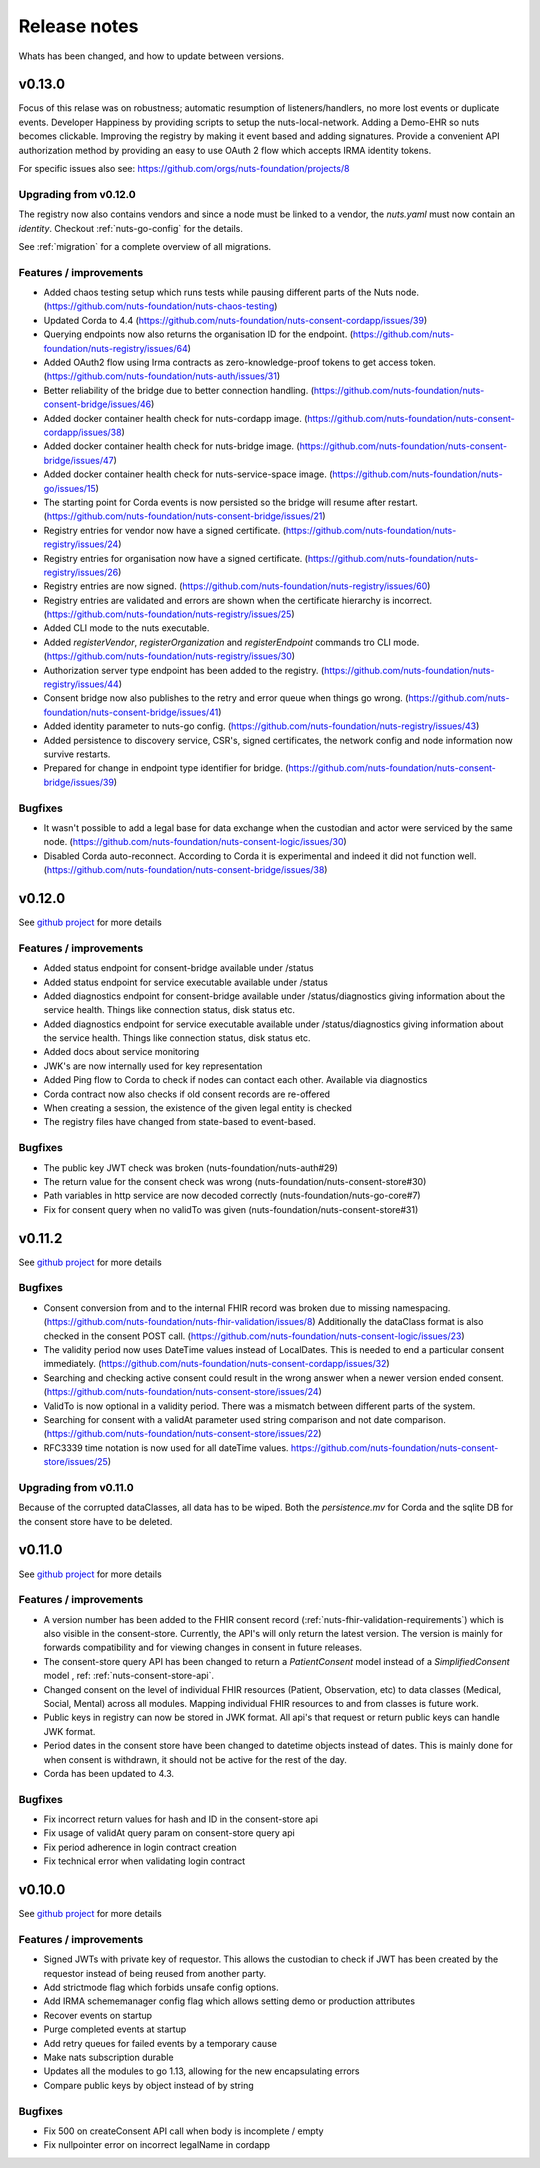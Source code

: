
#############
Release notes
#############

Whats has been changed, and how to update between versions.

*******
v0.13.0
*******

Focus of this relase was on robustness; automatic resumption of listeners/handlers, no more lost events or duplicate events. Developer Happiness by providing scripts to setup the nuts-local-network. Adding a Demo-EHR so nuts becomes clickable. Improving the registry by making it event based and adding signatures. Provide a convenient API authorization method by providing an easy to use OAuth 2 flow which accepts IRMA identity tokens.

For specific issues also see: https://github.com/orgs/nuts-foundation/projects/8

======================
Upgrading from v0.12.0
======================

The registry now also contains vendors and since a node must be linked to a vendor, the `nuts.yaml` must now contain an `identity`. Checkout :ref:`nuts-go-config` for the details.

See :ref:`migration` for a complete overview of all migrations.

=======================
Features / improvements
=======================

- Added chaos testing setup which runs tests while pausing different parts of the Nuts node. (https://github.com/nuts-foundation/nuts-chaos-testing)
- Updated Corda to 4.4 (https://github.com/nuts-foundation/nuts-consent-cordapp/issues/39)
- Querying endpoints now also returns the organisation ID for the endpoint. (https://github.com/nuts-foundation/nuts-registry/issues/64)
- Added OAuth2 flow using Irma contracts as zero-knowledge-proof tokens to get access token. (https://github.com/nuts-foundation/nuts-auth/issues/31)
- Better reliability of the bridge due to better connection handling. (https://github.com/nuts-foundation/nuts-consent-bridge/issues/46)
- Added docker container health check for nuts-cordapp image. (https://github.com/nuts-foundation/nuts-consent-cordapp/issues/38)
- Added docker container health check for nuts-bridge image. (https://github.com/nuts-foundation/nuts-consent-bridge/issues/47)
- Added docker container health check for nuts-service-space image. (https://github.com/nuts-foundation/nuts-go/issues/15)
- The starting point for Corda events is now persisted so the bridge will resume after restart. (https://github.com/nuts-foundation/nuts-consent-bridge/issues/21)
- Registry entries for vendor now have a signed certificate. (https://github.com/nuts-foundation/nuts-registry/issues/24)
- Registry entries for organisation now have a signed certificate. (https://github.com/nuts-foundation/nuts-registry/issues/26)
- Registry entries are now signed. (https://github.com/nuts-foundation/nuts-registry/issues/60)
- Registry entries are validated and errors are shown when the certificate hierarchy is incorrect. (https://github.com/nuts-foundation/nuts-registry/issues/25)
- Added CLI mode to the nuts executable.
- Added *registerVendor*, *registerOrganization* and *registerEndpoint* commands tro CLI mode. (https://github.com/nuts-foundation/nuts-registry/issues/30)
- Authorization server type endpoint has been added to the registry. (https://github.com/nuts-foundation/nuts-registry/issues/44)
- Consent bridge now also publishes to the retry and error queue when things go wrong. (https://github.com/nuts-foundation/nuts-consent-bridge/issues/41)
- Added identity parameter to nuts-go config. (https://github.com/nuts-foundation/nuts-registry/issues/43)
- Added persistence to discovery service, CSR's, signed certificates, the network config and node information now survive restarts.
- Prepared for change in endpoint type identifier for bridge. (https://github.com/nuts-foundation/nuts-consent-bridge/issues/39)

========
Bugfixes
========

- It wasn't possible to add a legal base for data exchange when the custodian and actor were serviced by the same node. (https://github.com/nuts-foundation/nuts-consent-logic/issues/30)
- Disabled Corda auto-reconnect. According to Corda it is experimental and indeed it did not function well. (https://github.com/nuts-foundation/nuts-consent-bridge/issues/38)

*******
v0.12.0
*******

See `github project <https://github.com/orgs/nuts-foundation/projects/7>`_ for more details

=======================
Features / improvements
=======================

- Added status endpoint for consent-bridge available under /status
- Added status endpoint for service executable available under /status
- Added diagnostics endpoint for consent-bridge available under /status/diagnostics giving information about the service health. Things like connection status, disk status etc.
- Added diagnostics endpoint for service executable available under /status/diagnostics giving information about the service health. Things like connection status, disk status etc.
- Added docs about service monitoring
- JWK's are now internally used for key representation
- Added Ping flow to Corda to check if nodes can contact each other. Available via diagnostics
- Corda contract now also checks if old consent records are re-offered
- When creating a session, the existence of the given legal entity is checked
- The registry files have changed from state-based to event-based.

========
Bugfixes
========

- The public key JWT check was broken (nuts-foundation/nuts-auth#29)
- The return value for the consent check was wrong (nuts-foundation/nuts-consent-store#30)
- Path variables in http service are now decoded correctly (nuts-foundation/nuts-go-core#7)
- Fix for consent query when no validTo was given (nuts-foundation/nuts-consent-store#31)

*******
v0.11.2
*******

See `github project <https://github.com/orgs/nuts-foundation/projects/11>`_ for more details

========
Bugfixes
========

* Consent conversion from and to the internal FHIR record was broken due to missing namespacing. (https://github.com/nuts-foundation/nuts-fhir-validation/issues/8)
  Additionally the dataClass format is also checked in the consent POST call. (https://github.com/nuts-foundation/nuts-consent-logic/issues/23)
* The validity period now uses DateTime values instead of LocalDates. This is needed to end a particular consent immediately. (https://github.com/nuts-foundation/nuts-consent-cordapp/issues/32)
* Searching and checking active consent could result in the wrong answer when a newer version ended consent. (https://github.com/nuts-foundation/nuts-consent-store/issues/24)
* ValidTo is now optional in a validity period. There was a mismatch between different parts of the system.
* Searching for consent with a validAt parameter used string comparison and not date comparison. (https://github.com/nuts-foundation/nuts-consent-store/issues/22)
* RFC3339 time notation is now used for all dateTime values. https://github.com/nuts-foundation/nuts-consent-store/issues/25)

======================
Upgrading from v0.11.0
======================

Because of the corrupted dataClasses, all data has to be wiped. Both the `persistence.mv` for Corda and the sqlite DB for the consent store have to be deleted.

*******
v0.11.0
*******

See `github project <https://github.com/orgs/nuts-foundation/projects/5>`_ for more details

=======================
Features / improvements
=======================

* A version number has been added to the FHIR consent record (:ref:`nuts-fhir-validation-requirements`) which is also visible in the consent-store.
  Currently, the API's will only return the latest version. The version is mainly for forwards compatibility and for viewing changes in consent in future releases.
* The consent-store query API has been changed to return a `PatientConsent` model instead of a `SimplifiedConsent` model , ref: :ref:`nuts-consent-store-api`.
* Changed consent on the level of individual FHIR resources (Patient, Observation, etc) to data classes (Medical, Social, Mental) across all modules.
  Mapping individual FHIR resources to and from classes is future work.
* Public keys in registry can now be stored in JWK format. All api's that request or return public keys can handle JWK format.
* Period dates in the consent store have been changed to datetime objects instead of dates.
  This is mainly done for when consent is withdrawn, it should not be active for the rest of the day.
* Corda has been updated to 4.3.

========
Bugfixes
========

* Fix incorrect return values for hash and ID in the consent-store api
* Fix usage of validAt query param on consent-store query api
* Fix period adherence in login contract creation
* Fix technical error when validating login contract

*******
v0.10.0
*******

See `github project <https://github.com/orgs/nuts-foundation/projects/4>`_ for more details

=======================
Features / improvements
=======================

* Signed JWTs with private key of requestor. This allows the custodian to check if
  JWT has been created by the requestor instead of being reused from another party.
* Add strictmode flag which forbids unsafe config options.
* Add IRMA schememanager config flag which allows setting demo or production attributes
* Recover events on startup
* Purge completed events at startup
* Add retry queues for failed events by a temporary cause
* Make nats subscription durable
* Updates all the modules to go 1.13, allowing for the new encapsulating errors
* Compare public keys by object instead of by string

========
Bugfixes
========

* Fix 500 on createConsent API call when body is incomplete / empty
* Fix nullpointer error on incorrect legalName in cordapp
